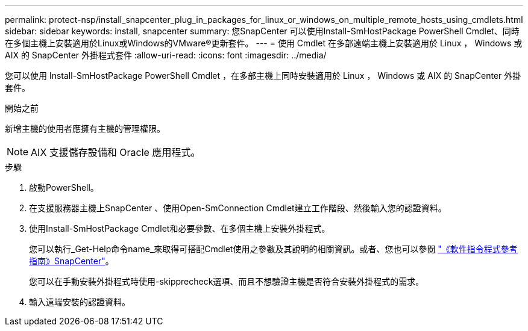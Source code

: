 ---
permalink: protect-nsp/install_snapcenter_plug_in_packages_for_linux_or_windows_on_multiple_remote_hosts_using_cmdlets.html 
sidebar: sidebar 
keywords: install, snapcenter 
summary: 您SnapCenter 可以使用Install-SmHostPackage PowerShell Cmdlet、同時在多個主機上安裝適用於Linux或Windows的VMware®更新套件。 
---
= 使用 Cmdlet 在多部遠端主機上安裝適用於 Linux ， Windows 或 AIX 的 SnapCenter 外掛程式套件
:allow-uri-read: 
:icons: font
:imagesdir: ../media/


[role="lead"]
您可以使用 Install-SmHostPackage PowerShell Cmdlet ，在多部主機上同時安裝適用於 Linux ， Windows 或 AIX 的 SnapCenter 外掛套件。

.開始之前
新增主機的使用者應擁有主機的管理權限。


NOTE: AIX 支援儲存設備和 Oracle 應用程式。

.步驟
. 啟動PowerShell。
. 在支援服務器主機上SnapCenter 、使用Open-SmConnection Cmdlet建立工作階段、然後輸入您的認證資料。
. 使用Install-SmHostPackage Cmdlet和必要參數、在多個主機上安裝外掛程式。
+
您可以執行_Get-Help命令name_來取得可搭配Cmdlet使用之參數及其說明的相關資訊。或者、您也可以參閱 https://docs.netapp.com/us-en/snapcenter-cmdlets/index.html["《軟件指令程式參考指南》SnapCenter"^]。

+
您可以在手動安裝外掛程式時使用-skipprecheck選項、而且不想驗證主機是否符合安裝外掛程式的需求。

. 輸入遠端安裝的認證資料。

